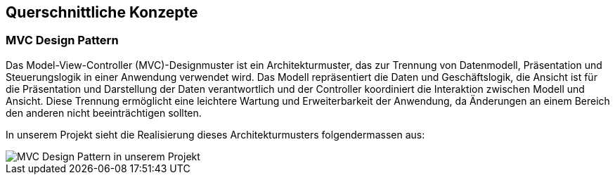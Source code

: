 [[section-concepts]]
== Querschnittliche Konzepte
////
[role="arc42help"]
****
.Inhalt
Dieser Abschnitt beschreibt übergreifende, prinzipielle Regelungen und Lösungsansätze, die an mehreren Stellen (=_querschnittlich_) relevant sind.

Solche Konzepte betreffen oft mehrere Bausteine.
Dazu können vielerlei Themen gehören, beispielsweise:

* Modelle, insbesondere fachliche Modelle
* Architektur- oder Entwurfsmuster
* Regeln für den konkreten Einsatz von Technologien
* prinzipielle -- meist technische -- Festlegungen übergreifender Art
* Implementierungsregeln

.Motivation
Konzepte bilden die Grundlage für _konzeptionelle Integrität_ (Konsistenz, Homogenität) der Architektur und damit eine wesentliche Grundlage für die innere Qualität Ihrer Systeme.

Manche dieser Themen lassen sich nur schwer als Baustein in der Architektur unterbringen (z.B. das Thema „Sicherheit“).

.Form
Kann vielfältig sein:

* Konzeptpapiere mit beliebiger Gliederung,
* übergreifende Modelle/Szenarien mit Notationen, die Sie auch in den Architektursichten nutzen,
* beispielhafte Implementierung speziell für technische Konzepte,
* Verweise auf „übliche“ Nutzung von Standard-Frameworks (beispielsweise die Nutzung von Hibernate als Object/Relational Mapper).

.Struktur
Eine mögliche (nicht aber notwendige!) Untergliederung dieses Abschnittes könnte wie folgt aussehen (wobei die Zuordnung von Themen zu den Gruppen nicht immer eindeutig ist):

* Fachliche Konzepte
* User Experience (UX)
* Sicherheitskonzepte (Safety und Security)
* Architektur- und Entwurfsmuster
* Unter-der-Haube
* Entwicklungskonzepte
* Betriebskonzepte

image::08-Crosscutting-Concepts-Structure-DE.png["Possible topics for crosscutting concepts"]

.Weiterführende Informationen

Siehe https://docs.arc42.org/section-8/[Querschnittliche Konzepte] in der online-Dokumentation (auf Englisch).

****
////


=== MVC Design Pattern
Das Model-View-Controller (MVC)-Designmuster ist ein Architekturmuster, das zur Trennung von Datenmodell, Präsentation und Steuerungslogik in einer Anwendung verwendet wird. Das Modell repräsentiert die Daten und Geschäftslogik, die Ansicht ist für die Präsentation und Darstellung der Daten verantwortlich und der Controller koordiniert die Interaktion zwischen Modell und Ansicht. Diese Trennung ermöglicht eine leichtere Wartung und Erweiterbarkeit der Anwendung, da Änderungen an einem Bereich den anderen nicht beeinträchtigen sollten.

In unserem Projekt sieht die Realisierung dieses Architekturmusters folgendermassen aus:

image::08_mvc_overview.png["MVC Design Pattern in unserem Projekt"]

////
=== _<Konzept 2>_

_<Erklärung>_

...

=== _<Konzept n>_

_<Erklärung>_
////